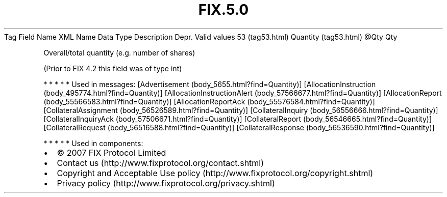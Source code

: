 .TH FIX.5.0 "" "" "Tag #53"
Tag
Field Name
XML Name
Data Type
Description
Depr.
Valid values
53 (tag53.html)
Quantity (tag53.html)
\@Qty
Qty
.PP
Overall/total quantity (e.g. number of shares)
.PP
(Prior to FIX 4.2 this field was of type int)
.PP
   *   *   *   *   *
Used in messages:
[Advertisement (body_5655.html?find=Quantity)]
[AllocationInstruction (body_495774.html?find=Quantity)]
[AllocationInstructionAlert (body_57566677.html?find=Quantity)]
[AllocationReport (body_55566583.html?find=Quantity)]
[AllocationReportAck (body_55576584.html?find=Quantity)]
[CollateralAssignment (body_56526589.html?find=Quantity)]
[CollateralInquiry (body_56556666.html?find=Quantity)]
[CollateralInquiryAck (body_57506671.html?find=Quantity)]
[CollateralReport (body_56546665.html?find=Quantity)]
[CollateralRequest (body_56516588.html?find=Quantity)]
[CollateralResponse (body_56536590.html?find=Quantity)]
.PP
   *   *   *   *   *
Used in components:

.PD 0
.P
.PD

.PP
.PP
.IP \[bu] 2
© 2007 FIX Protocol Limited
.IP \[bu] 2
Contact us (http://www.fixprotocol.org/contact.shtml)
.IP \[bu] 2
Copyright and Acceptable Use policy (http://www.fixprotocol.org/copyright.shtml)
.IP \[bu] 2
Privacy policy (http://www.fixprotocol.org/privacy.shtml)
